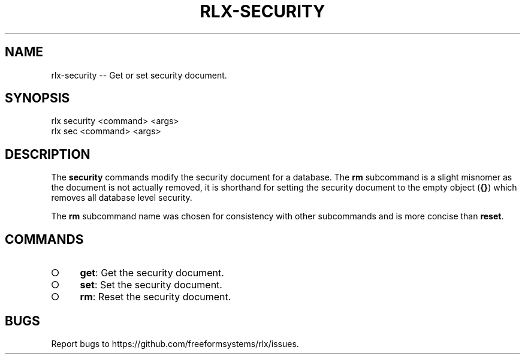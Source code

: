 .TH "RLX-SECURITY" "1" "August 2014" "rlx-security 0.1.39" "User Commands"
.SH "NAME"
rlx-security -- Get or set security document.
.SH "SYNOPSIS"

.SP
rlx security <command> <args>
.br
rlx sec <command> <args>
.SH "DESCRIPTION"
.PP
The \fBsecurity\fR commands modify the security document for a database. The \fBrm\fR subcommand is a slight misnomer as the document is not actually removed, it is shorthand for setting the security document to the empty object (\fB{}\fR) which removes all database level security.
.PP
The \fBrm\fR subcommand name was chosen for consistency with other subcommands and is more concise than \fBreset\fR.
.SH "COMMANDS"
.BL
.IP "\[ci]" 4
\fBget\fR: Get the security document.
.IP "\[ci]" 4
\fBset\fR: Set the security document.
.IP "\[ci]" 4
\fBrm\fR: Reset the security document.
.EL
.SH "BUGS"
.PP
Report bugs to https://github.com/freeformsystems/rlx/issues.
